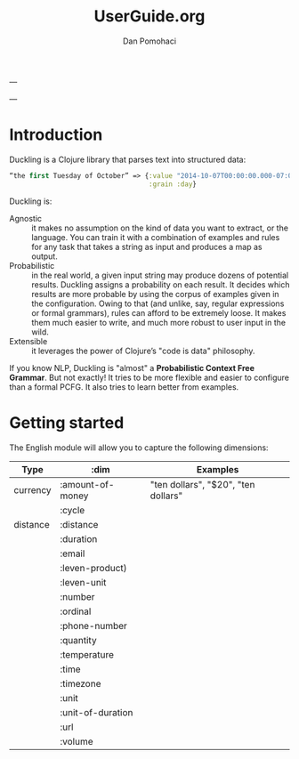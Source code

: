 #+TITLE: UserGuide.org
#+DESCRIPTION:er guide for duckling
#+AUTHOR: Dan Pomohaci
#+EMAIL: dan.pomohaci@gmail.com
#+STARTUP: overview

---

---

* Introduction 

Duckling is a Clojure library that parses text into structured data:
#+BEGIN_SRC clojure
“the first Tuesday of October” => {:value "2014-10-07T00:00:00.000-07:00"
                                   :grain :day}
#+END_SRC

Duckling is:
- Agnostic :: it makes no assumption on the kind of data you want to extract, or the language. You can train it with a combination of examples and rules for any task that takes a string as input and produces a map as output.
- Probabilistic :: in the real world, a given input string may produce dozens of potential results. Duckling assigns a probability on each result. It decides which results are more probable by using the corpus of examples given in the configuration. Owing to that (and unlike, say, regular expressions or formal grammars), rules can afford to be extremely loose. It makes them much easier to write, and much more robust to user input in the wild.
- Extensible :: it leverages the power of Clojure’s "code is data" philosophy.

If you know NLP, Duckling is "almost" a *Probabilistic Context Free Grammar*. But not exactly! It tries to be more flexible and easier to configure than a formal PCFG. It also tries to learn better from examples.


* Getting started

The English module  will allow you to capture the following dimensions:
|----------+-------------------+-------------------------------------|
| Type     | :dim              | Examples                            |
|----------+-------------------+-------------------------------------|
| currency | :amount-of-money  | "ten dollars", "$20", "ten dollars" |
|          | :cycle            |                                     |
| distance | :distance         |                                     |
|          | :duration         |                                     |
|          | :email            |                                     |
|          | :leven-product)   |                                     |
|          | :leven-unit       |                                     |
|          | :number           |                                     |
|          | :ordinal          |                                     |
|          | :phone-number     |                                     |
|          | :quantity         |                                     |
|          | :temperature      |                                     |
|          | :time             |                                     |
|          | :timezone         |                                     |
|          | :unit             |                                     |
|          | :unit-of-duration |                                     |
|          | :url              |                                     |
|          | :volume           |                                     |
|----------+-------------------+-------------------------------------|



